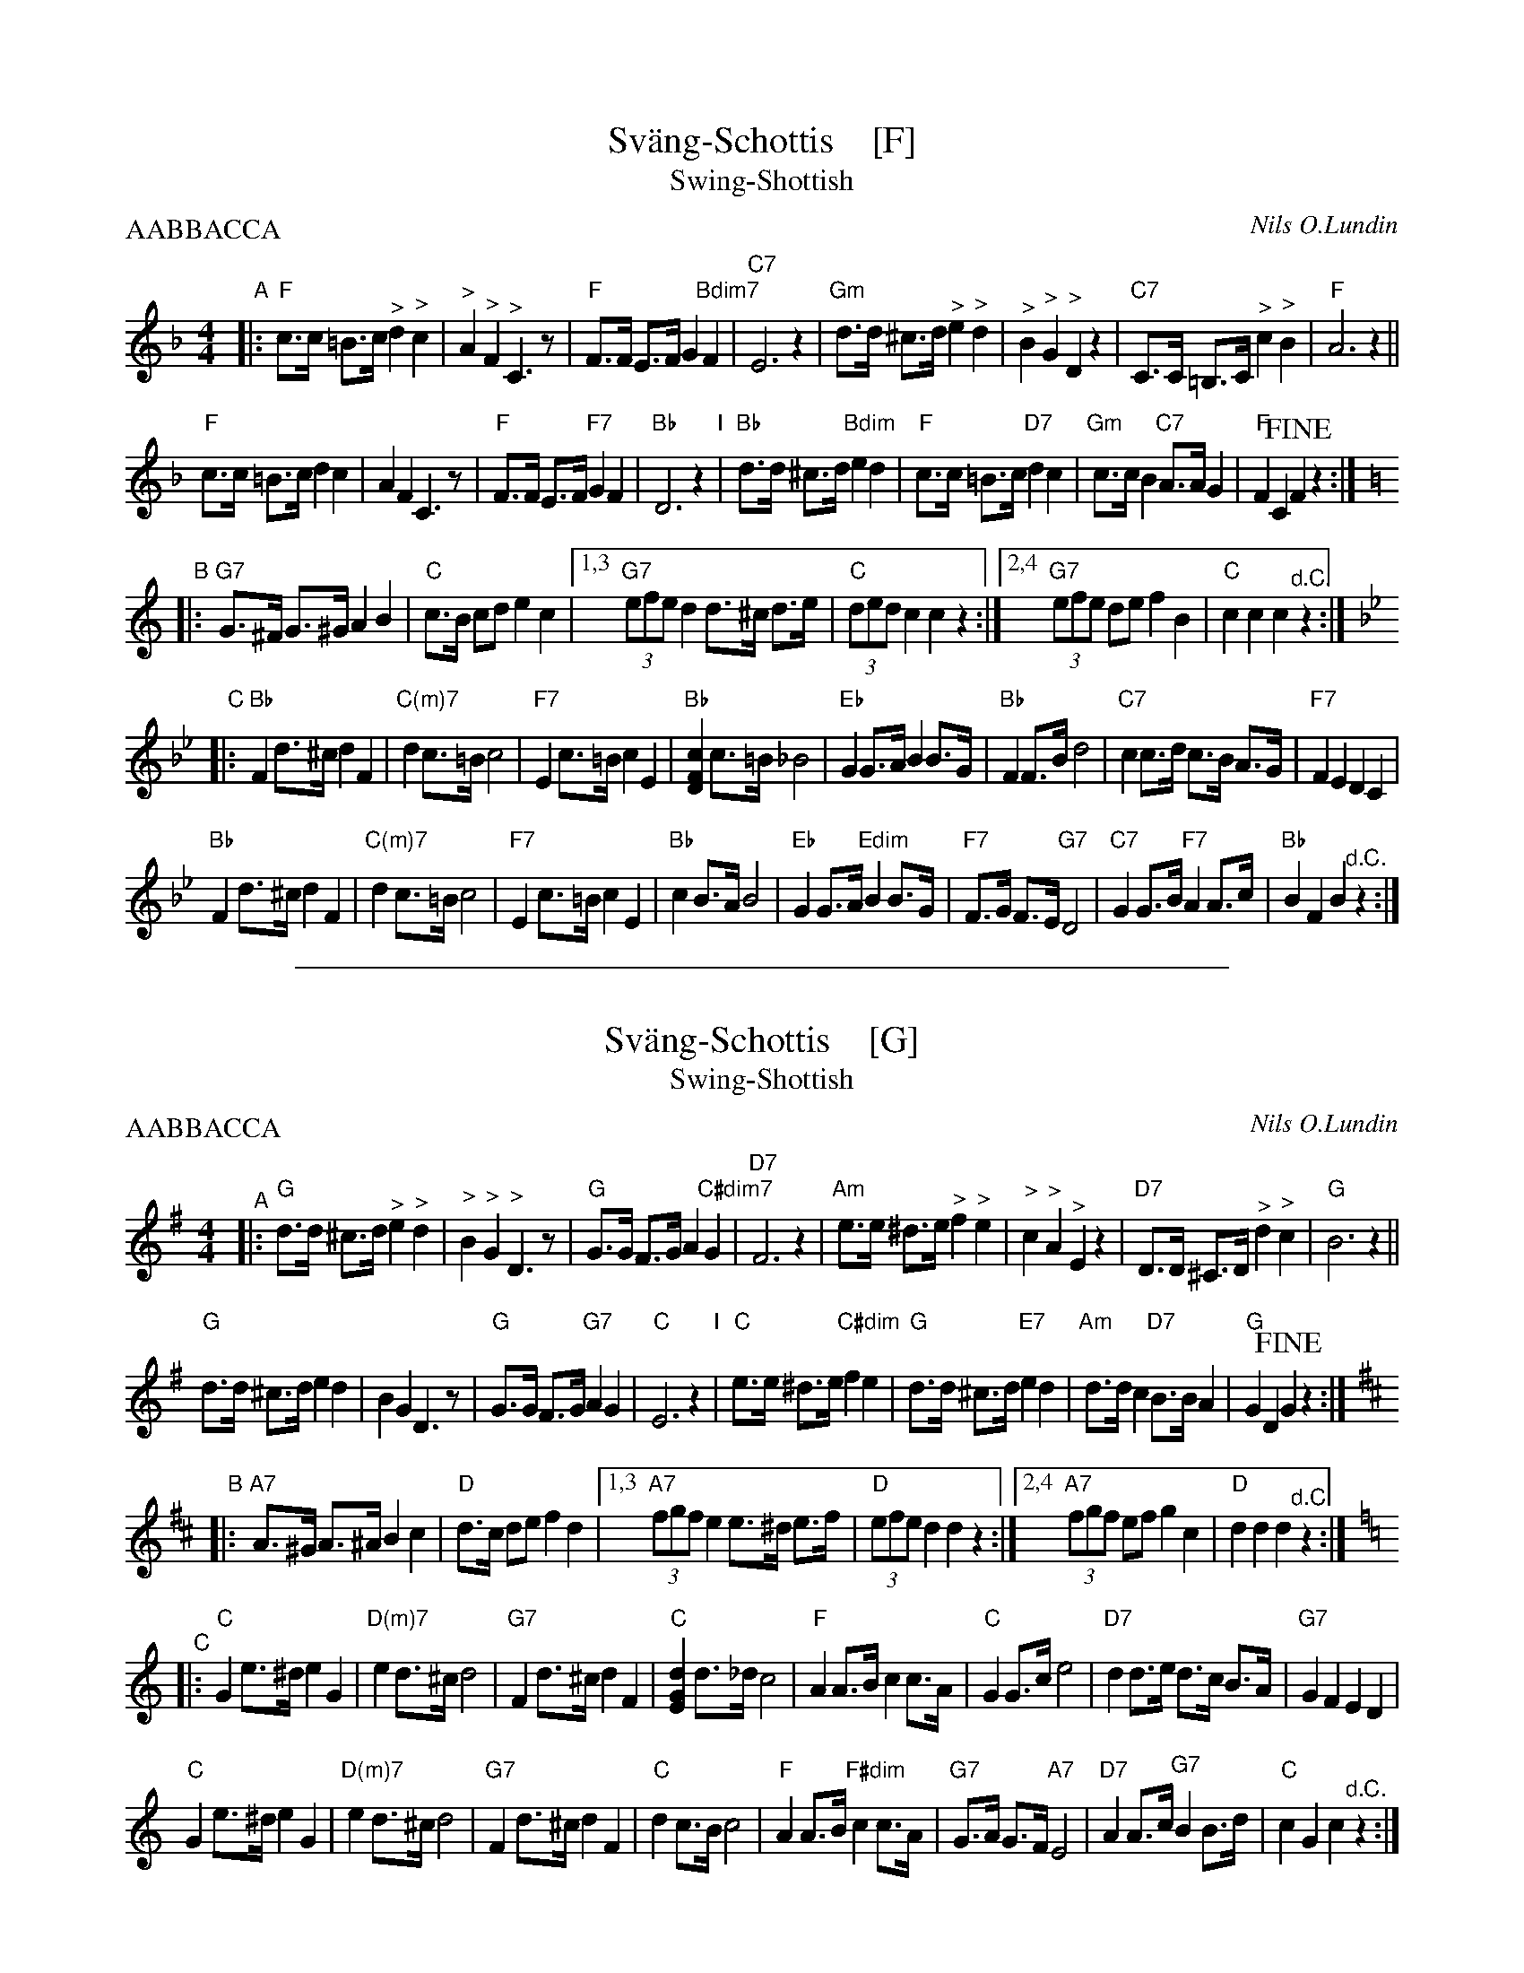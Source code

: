 
X: 1
T: Sv\"ang-Schottis    [F]
T: Swing-Shottish
C: Nils O.Lundin
R: shottish
Z: 2017 John Chambers <jc:trillian.mit.edu>
M: 4/4
L: 1/8
P: AABBACCA
K: F
"A"|:\
"F"c>c =B>c "^>"d2 "^>"c2 | "^>"A2 "^>"F2 "^>"C3 z | "F"F>F E>F G2 "Bdim7"F2 | "C7"E6 z2 |\
"Gm"d>d ^c>d "^>"e2 "^>"d2 | "^>"B2 "^>"G2 "^>"D2 z2 | "C7"C>C =B,>C "^>"c2 "^>"B2 | "F"A6 z2 ||
"F"c>c =B>c d2 c2 | A2 F2 C3 z | "F"F>F E>F "F7"G2 F2 | "Bb"D6 z2 "I"|\
"Bb"d>d ^c>d "Bdim"e2 d2 | "F"c>c =B>c "D7"d2 c2 | "Gm"c>c B2 "C7"A>A G2 | "F"F2 C2 !fine!F2 z2 :|[K:=B]
K: C
"B"|:\
"G7"G>^F G>^G A2 B2 | "C"c>B cd e2 c2 |1,3 "G7"(3efe d2 d>^c d>e | "C"(3ded c2 c2 z2 \
                                     :|2,4 "G7"(3efe de f2 B2 | "C"c2 c2 c2 "^d.C."z2 :|
K: Bb
"C"|:\
"Bb"F2 d>^c d2 F2 | "C(m)7"d2 c>=B c4 | "F7"E2 c>=B c2 E2 | "Bb"[c2F2D2] c>=B _B4 |\
"Eb"G2 G>A B2 B>G | "Bb"F2 F>B d4 | "C7"c2 c>d c>B A>G | "F7"F2 E2 D2 C2 |
"Bb"F2 d>^c d2 F2 | "C(m)7"d2 c>=B c4 | "F7"E2 c>=B c2 E2 | "Bb"c2 B>A B4 |\
"Eb"G2 G>A "Edim"B2 B>G | "F7"F>G F>E "G7"D4 | "C7"G2 G>B "F7"A2 A>c | "Bb"B2 F2 B2 "^d.C."z2 :|

%%sep 1 1 500

X: 1
T: Sv\"ang-Schottis    [G]
T: Swing-Shottish
C: Nils O.Lundin
R: shottish
Z: 2017 John Chambers <jc:trillian.mit.edu>
M: 4/4
L: 1/8
P: AABBACCA
K: G
"^A"|:\
"G"d>d ^c>d "^>"e2 "^>"d2 | "^>"B2 "^>"G2 "^>"D3 z | "G"G>G F>G A2 "C#dim7"G2 | "D7"F6 z2 |\
"Am"e>e ^d>e "^>"f2 "^>"e2 | "^>"c2 "^>"A2 "^>"E2 z2 | "D7"D>D ^C>D "^>"d2 "^>"c2 | "G"B6 z2 ||
"G"d>d ^c>d e2 d2 | B2 G2 D3 z | "G"G>G F>G "G7"A2 G2 | "C"E6 z2 "I"|\
"C"e>e ^d>e "C#dim"f2 e2 | "G"d>d ^c>d "E7"e2 d2 | "Am"d>d c2 "D7"B>B A2 | "G"G2 D2 !fine!G2 z2 :|[K:=f]
K: D
"^B"|:\
"A7"A>^G A>^A B2 c2 | "D"d>c de f2 d2 |1,3 "A7"(3fgf e2 e>^d e>f | "D"(3efe d2 d2 z2 \
                                     :|2,4 "A7"(3fgf ef g2 c2 | "D"d2 d2 d2 "^d.C."z2 :|
K: C
"^C"|:\
"C"G2 e>^d e2 G2 | "D(m)7"e2 d>^c d4 | "G7"F2 d>^c d2 F2 | "C"[d2G2E2] d>_d c4 |\
"F"A2 A>B c2 c>A | "C"G2 G>c e4 | "D7"d2 d>e d>c B>A | "G7"G2 F2 E2 D2 |
"C"G2 e>^d e2 G2 | "D(m)7"e2 d>^c d4 | "G7"F2 d>^c d2 F2 | "C"d2 c>B c4 |\
"F"A2 A>B "F#dim"c2 c>A | "G7"G>A G>F "A7"E4 | "D7"A2 A>c "G7"B2 B>d | "C"c2 G2 c2 "^d.C."z2 :|
